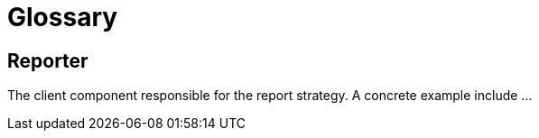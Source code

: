 = Glossary

== Reporter

The client component responsible for the report strategy. A concrete example
include ...